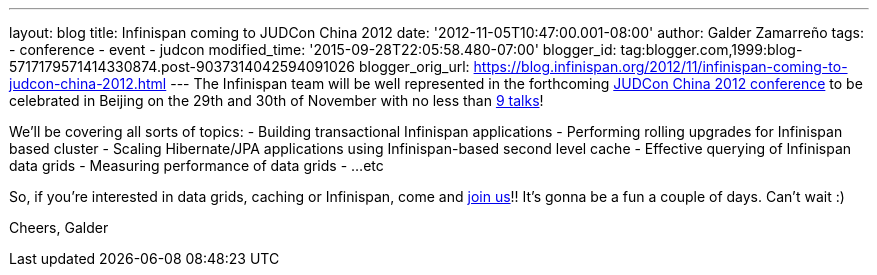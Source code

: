 ---
layout: blog
title: Infinispan coming to JUDCon China 2012
date: '2012-11-05T10:47:00.001-08:00'
author: Galder Zamarreño
tags:
- conference
- event
- judcon
modified_time: '2015-09-28T22:05:58.480-07:00'
blogger_id: tag:blogger.com,1999:blog-5717179571414330874.post-9037314042594091026
blogger_orig_url: https://blog.infinispan.org/2012/11/infinispan-coming-to-judcon-china-2012.html
---
The Infinispan team will be well represented in the forthcoming
http://www.jboss.org/events/JUDCon/2012/china[JUDCon China 2012
conference] to be celebrated in Beijing on the 29th and 30th of November
with no less than http://www.jboss.org/events/JUDCon/2012/china/agenda[9
talks]!

We'll be covering all sorts of topics:
- Building transactional Infinispan applications
- Performing rolling upgrades for Infinispan based cluster
- Scaling Hibernate/JPA applications using Infinispan-based second level
cache
- Effective querying of Infinispan data grids
- Measuring performance of data grids
- ...etc

So, if you're interested in data grids, caching or Infinispan, come and
http://www.jboss.org/events/JUDCon/2012/china/register[join us]!! It's
gonna be a fun a couple of days. Can't wait :)

Cheers,
Galder
